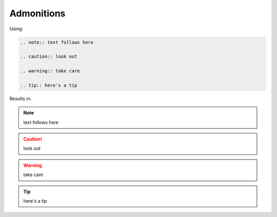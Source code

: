 ===========
Admonitions
===========

Using:

.. code-block:: none

   .. note:: text follows here

   .. caution:: look out

   .. warning:: take care

   .. tip:: here's a tip

Results in:

.. note:: text follows here

.. caution:: look out

.. warning:: take care

.. tip:: here's a tip
